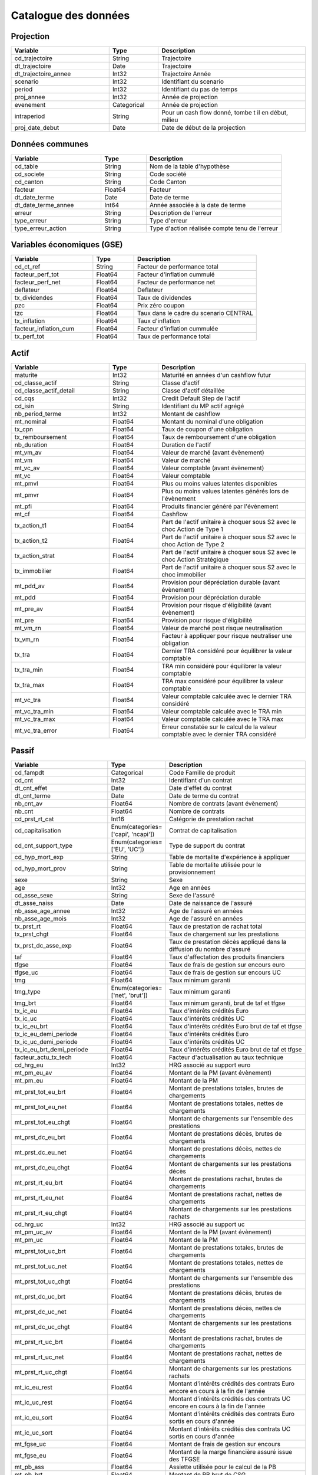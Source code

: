 Catalogue des données
=====================

Projection
----------

.. raw:: html

   <a id="cd_trajectoire"></a>

   <a id="dt_trajectoire"></a>

   <a id="dt_trajectoire_annee"></a>

   <a id="scenario"></a>

   <a id="period"></a>

   <a id="proj_annee"></a>

   <a id="evenement"></a>

   <a id="intraperiod"></a>

   <a id="proj_date_debut"></a>

.. list-table::
   :widths: 20 10 30
   :header-rows: 1
   :class: table-custom

   * - Variable
     - Type
     - Description
   * -  cd_trajectoire
     - String
     - Trajectoire

   * -  dt_trajectoire
     - Date
     - Trajectoire

   * -  dt_trajectoire_annee
     - Int32
     - Trajectoire Année

   * -  scenario
     - Int32
     - Identifiant du scenario

   * -  period
     - Int32
     - Identifiant du pas de temps

   * -  proj_annee
     - Int32
     - Année de projection

   * -  evenement
     - Categorical
     - Année de projection

   * -  intraperiod
     - String
     - Pour un cash flow donné, tombe t il en début, milieu

   * -  proj_date_debut
     - Date
     - Date de début de la projection


Données communes
----------------

.. raw:: html

   <a id="cd_table"></a>

   <a id="cd_societe"></a>

   <a id="cd_canton"></a>

   <a id="facteur"></a>

   <a id="dt_date_terme"></a>

   <a id="dt_date_terme_annee"></a>

   <a id="erreur"></a>

   <a id="type_erreur"></a>

   <a id="type_erreur_action"></a>

.. list-table::
   :widths: 20 10 30
   :header-rows: 1
   :class: table-custom

   * - Variable
     - Type
     - Description
   * -  cd_table
     - String
     - Nom de la table d'hypothèse

   * -  cd_societe
     - String
     - Code société

   * -  cd_canton
     - String
     - Code Canton

   * -  facteur
     - Float64
     - Facteur

   * -  dt_date_terme
     - Date
     - Date de terme

   * -  dt_date_terme_annee
     - Int64
     - Année associée à la date de terme

   * -  erreur
     - String
     - Description de l'erreur

   * -  type_erreur
     - String
     - Type d'erreur

   * -  type_erreur_action
     - String
     - Type d'action réalisée compte tenu de l'erreur


Variables économiques (GSE)
---------------------------

.. raw:: html

   <a id="cd_ct_ref"></a>

   <a id="facteur_perf_tot"></a>

   <a id="facteur_perf_net"></a>

   <a id="deflateur"></a>

   <a id="tx_dividendes"></a>

   <a id="pzc"></a>

   <a id="tzc"></a>

   <a id="tx_inflation"></a>

   <a id="facteur_inflation_cum"></a>

   <a id="tx_perf_tot"></a>

.. list-table::
   :widths: 20 10 30
   :header-rows: 1
   :class: table-custom

   * - Variable
     - Type
     - Description
   * -  cd_ct_ref
     - String
     - Facteur de performance total

   * -  facteur_perf_tot
     - Float64
     - Facteur d'inflation cummulé

   * -  facteur_perf_net
     - Float64
     - Facteur de performance net

   * -  deflateur
     - Float64
     - Deflateur

   * -  tx_dividendes
     - Float64
     - Taux de dividendes

   * -  pzc
     - Float64
     - Prix zéro coupon

   * -  tzc
     - Float64
     - Taux dans le cadre du scenario CENTRAL

   * -  tx_inflation
     - Float64
     - Taux d'inflation

   * -  facteur_inflation_cum
     - Float64
     - Facteur d'inflation cummulée

   * -  tx_perf_tot
     - Float64
     - Taux de performance total


Actif
-----

.. raw:: html

   <a id="maturite"></a>

   <a id="cd_classe_actif"></a>

   <a id="cd_classe_actif_detail"></a>

   <a id="cd_cqs"></a>

   <a id="cd_isin"></a>

   <a id="nb_period_terme"></a>

   <a id="mt_nominal"></a>

   <a id="tx_cpn"></a>

   <a id="tx_remboursement"></a>

   <a id="nb_duration"></a>

   <a id="mt_vm_av"></a>

   <a id="mt_vm"></a>

   <a id="mt_vc_av"></a>

   <a id="mt_vc"></a>

   <a id="mt_pmvl"></a>

   <a id="mt_pmvr"></a>

   <a id="mt_pfi"></a>

   <a id="mt_cf"></a>

   <a id="tx_action_t1"></a>

   <a id="tx_action_t2"></a>

   <a id="tx_action_strat"></a>

   <a id="tx_immobilier"></a>

   <a id="mt_pdd_av"></a>

   <a id="mt_pdd"></a>

   <a id="mt_pre_av"></a>

   <a id="mt_pre"></a>

   <a id="mt_vm_rn"></a>

   <a id="tx_vm_rn"></a>

   <a id="tx_tra"></a>

   <a id="tx_tra_min"></a>

   <a id="tx_tra_max"></a>

   <a id="mt_vc_tra"></a>

   <a id="mt_vc_tra_min"></a>

   <a id="mt_vc_tra_max"></a>

   <a id="mt_vc_tra_error"></a>

.. list-table::
   :widths: 20 10 30
   :header-rows: 1
   :class: table-custom

   * - Variable
     - Type
     - Description
   * -  maturite
     - Int32
     - Maturité en années d'un cashflow futur

   * -  cd_classe_actif
     - String
     - Classe d'actif

   * -  cd_classe_actif_detail
     - String
     - Classe d'actif détaillée

   * -  cd_cqs
     - Int32
     - Credit Default Step de l'actif

   * -  cd_isin
     - String
     - Identifiant du MP actif agrégé

   * -  nb_period_terme
     - Int32
     - Montant de cashflow

   * -  mt_nominal
     - Float64
     - Montant du nominal d'une obligation

   * -  tx_cpn
     - Float64
     - Taux de coupon d'une obligation

   * -  tx_remboursement
     - Float64
     - Taux de remboursement d'une obligation

   * -  nb_duration
     - Float64
     - Duration de l'actif

   * -  mt_vm_av
     - Float64
     - Valeur de marché (avant évènement)

   * -  mt_vm
     - Float64
     - Valeur de marché

   * -  mt_vc_av
     - Float64
     - Valeur comptable (avant évènement)

   * -  mt_vc
     - Float64
     - Valeur comptable

   * -  mt_pmvl
     - Float64
     - Plus ou moins values latentes disponibles

   * -  mt_pmvr
     - Float64
     - Plus ou moins values latentes générés lors de l'évènement

   * -  mt_pfi
     - Float64
     - Produits financier généré par l'évènement

   * -  mt_cf
     - Float64
     - Cashflow

   * -  tx_action_t1
     - Float64
     - Part de l'actif unitaire à choquer sous S2 avec le choc Action de Type 1

   * -  tx_action_t2
     - Float64
     - Part de l'actif unitaire à choquer sous S2 avec le choc Action de Type 2

   * -  tx_action_strat
     - Float64
     - Part de l'actif unitaire à choquer sous S2 avec le choc Action Stratégique

   * -  tx_immobilier
     - Float64
     - Part de l'actif unitaire à choquer sous S2 avec le choc immobilier

   * -  mt_pdd_av
     - Float64
     - Provision pour dépréciation durable (avant évènement)

   * -  mt_pdd
     - Float64
     - Provision pour dépréciation durable

   * -  mt_pre_av
     - Float64
     - Provision pour risque d'éligibilité (avant évènement)

   * -  mt_pre
     - Float64
     - Provision pour risque d'éligibilité

   * -  mt_vm_rn
     - Float64
     - Valeur de marché post risque neutralisation

   * -  tx_vm_rn
     - Float64
     - Facteur à appliquer pour risque neutraliser une obligation

   * -  tx_tra
     - Float64
     - Dernier TRA  considéré pour équilibrer la valeur comptable

   * -  tx_tra_min
     - Float64
     - TRA min considéré pour équilibrer la valeur comptable

   * -  tx_tra_max
     - Float64
     - TRA max considéré pour équilibrer la valeur comptable

   * -  mt_vc_tra
     - Float64
     - Valeur comptable calculée avec le dernier TRA considéré

   * -  mt_vc_tra_min
     - Float64
     - Valeur comptable calculée avec le TRA min

   * -  mt_vc_tra_max
     - Float64
     - Valeur comptable calculée avec le TRA max

   * -  mt_vc_tra_error
     - Float64
     - Erreur constatée sur le calcul de la valeur comptable avec le dernier TRA considéré


Passif
------

.. raw:: html

   <a id="cd_fampdt"></a>

   <a id="cd_cnt"></a>

   <a id="dt_cnt_effet"></a>

   <a id="dt_cnt_terme"></a>

   <a id="nb_cnt_av"></a>

   <a id="nb_cnt"></a>

   <a id="cd_prst_rt_cat"></a>

   <a id="cd_capitalisation"></a>

   <a id="cd_cnt_support_type"></a>

   <a id="cd_hyp_mort_exp"></a>

   <a id="cd_hyp_mort_prov"></a>

   <a id="sexe"></a>

   <a id="age"></a>

   <a id="cd_asse_sexe"></a>

   <a id="dt_asse_naiss"></a>

   <a id="nb_asse_age_annee"></a>

   <a id="nb_asse_age_mois"></a>

   <a id="tx_prst_rt"></a>

   <a id="tx_prst_chgt"></a>

   <a id="tx_prst_dc_asse_exp"></a>

   <a id="taf"></a>

   <a id="tfgse"></a>

   <a id="tfgse_uc"></a>

   <a id="tmg"></a>

   <a id="tmg_type"></a>

   <a id="tmg_brt"></a>

   <a id="tx_ic_eu"></a>

   <a id="tx_ic_uc"></a>

   <a id="tx_ic_eu_brt"></a>

   <a id="tx_ic_eu_demi_periode"></a>

   <a id="tx_ic_uc_demi_periode"></a>

   <a id="tx_ic_eu_brt_demi_periode"></a>

   <a id="facteur_actu_tx_tech"></a>

   <a id="cd_hrg_eu"></a>

   <a id="mt_pm_eu_av"></a>

   <a id="mt_pm_eu"></a>

   <a id="mt_prst_tot_eu_brt"></a>

   <a id="mt_prst_tot_eu_net"></a>

   <a id="mt_prst_tot_eu_chgt"></a>

   <a id="mt_prst_dc_eu_brt"></a>

   <a id="mt_prst_dc_eu_net"></a>

   <a id="mt_prst_dc_eu_chgt"></a>

   <a id="mt_prst_rt_eu_brt"></a>

   <a id="mt_prst_rt_eu_net"></a>

   <a id="mt_prst_rt_eu_chgt"></a>

   <a id="cd_hrg_uc"></a>

   <a id="mt_pm_uc_av"></a>

   <a id="mt_pm_uc"></a>

   <a id="mt_prst_tot_uc_brt"></a>

   <a id="mt_prst_tot_uc_net"></a>

   <a id="mt_prst_tot_uc_chgt"></a>

   <a id="mt_prst_dc_uc_brt"></a>

   <a id="mt_prst_dc_uc_net"></a>

   <a id="mt_prst_dc_uc_chgt"></a>

   <a id="mt_prst_rt_uc_brt"></a>

   <a id="mt_prst_rt_uc_net"></a>

   <a id="mt_prst_rt_uc_chgt"></a>

   <a id="mt_ic_eu_rest"></a>

   <a id="mt_ic_uc_rest"></a>

   <a id="mt_ic_eu_sort"></a>

   <a id="mt_ic_uc_sort"></a>

   <a id="mt_fgse_uc"></a>

   <a id="mt_fgse_eu"></a>

   <a id="mt_pb_ass"></a>

   <a id="mt_pb_brt"></a>

   <a id="mt_pb_brt_cg"></a>

   <a id="mt_pb_net"></a>

   <a id="mt_csg"></a>

   <a id="nb_cnt_anciennete_annee"></a>

   <a id="nb_cnt_anciennete_mois"></a>

   <a id="generation"></a>

   <a id="qx"></a>

.. list-table::
   :widths: 20 10 30
   :header-rows: 1
   :class: table-custom

   * - Variable
     - Type
     - Description
   * -  cd_fampdt
     - Categorical
     - Code Famille de produit

   * -  cd_cnt
     - Int32
     - Identifiant d'un contrat

   * -  dt_cnt_effet
     - Date
     - Date d'effet du contrat

   * -  dt_cnt_terme
     - Date
     - Date de terme du contrat

   * -  nb_cnt_av
     - Float64
     - Nombre de contrats (avant évènement)

   * -  nb_cnt
     - Float64
     - Nombre de contrats

   * -  cd_prst_rt_cat
     - Int16
     - Catégorie de prestation rachat

   * -  cd_capitalisation
     - Enum(categories=['capi', 'ncapi'])
     - Contrat de capitalisation

   * -  cd_cnt_support_type
     - Enum(categories=['EU', 'UC'])
     - Type de support du contrat

   * -  cd_hyp_mort_exp
     - String
     - Table de mortalite d'expérience à appliquer

   * -  cd_hyp_mort_prov
     - String
     - Table de mortalite utilisée pour le provisionnement

   * -  sexe
     - String
     - Sexe

   * -  age
     - Int32
     - Age en années

   * -  cd_asse_sexe
     - String
     - Sexe de l'assuré

   * -  dt_asse_naiss
     - Date
     - Date de naissance de l'assuré

   * -  nb_asse_age_annee
     - Int32
     - Age de l'assuré en années

   * -  nb_asse_age_mois
     - Int32
     - Age de l'assuré en années

   * -  tx_prst_rt
     - Float64
     - Taux de prestation de rachat total

   * -  tx_prst_chgt
     - Float64
     - Taux de chargement sur les prestations

   * -  tx_prst_dc_asse_exp
     - Float64
     - Taux de prestation décès appliqué dans la diffusion du nombre d'assuré

   * -  taf
     - Float64
     - Taux d'affectation des produits financiers

   * -  tfgse
     - Float64
     - Taux de frais de gestion sur encours euro

   * -  tfgse_uc
     - Float64
     - Taux de frais de gestion sur encours UC

   * -  tmg
     - Float64
     - Taux minimum garanti

   * -  tmg_type
     - Enum(categories=['net', 'brut'])
     - Taux minimum garanti

   * -  tmg_brt
     - Float64
     - Taux minimum garanti, brut de taf et tfgse

   * -  tx_ic_eu
     - Float64
     - Taux d'intérêts crédités Euro

   * -  tx_ic_uc
     - Float64
     - Taux d'intérêts crédités UC

   * -  tx_ic_eu_brt
     - Float64
     - Taux d'intérêts crédités Euro brut de taf et tfgse

   * -  tx_ic_eu_demi_periode
     - Float64
     - Taux d'intérêts crédités Euro

   * -  tx_ic_uc_demi_periode
     - Float64
     - Taux d'intérêts crédités UC

   * -  tx_ic_eu_brt_demi_periode
     - Float64
     - Taux d'intérêts crédités Euro brut de taf et tfgse

   * -  facteur_actu_tx_tech
     - Float64
     - Facteur d'actualisation au taux technique

   * -  cd_hrg_eu
     - Int32
     - HRG associé au support euro

   * -  mt_pm_eu_av
     - Float64
     - Montant de la PM (avant évènement)

   * -  mt_pm_eu
     - Float64
     - Montant de la PM

   * -  mt_prst_tot_eu_brt
     - Float64
     - Montant de prestations totales, brutes de chargements

   * -  mt_prst_tot_eu_net
     - Float64
     - Montant de prestations totales, nettes de chargements

   * -  mt_prst_tot_eu_chgt
     - Float64
     - Montant de chargements sur l'ensemble des prestations

   * -  mt_prst_dc_eu_brt
     - Float64
     - Montant de prestations décès, brutes de chargements

   * -  mt_prst_dc_eu_net
     - Float64
     - Montant de prestations décès, nettes de chargements

   * -  mt_prst_dc_eu_chgt
     - Float64
     - Montant de chargements sur les prestations décès

   * -  mt_prst_rt_eu_brt
     - Float64
     - Montant de prestations rachat, brutes de chargements

   * -  mt_prst_rt_eu_net
     - Float64
     - Montant de prestations rachat, nettes de chargements

   * -  mt_prst_rt_eu_chgt
     - Float64
     - Montant de chargements sur les prestations rachats

   * -  cd_hrg_uc
     - Int32
     - HRG associé au support uc

   * -  mt_pm_uc_av
     - Float64
     - Montant de la PM (avant évènement)

   * -  mt_pm_uc
     - Float64
     - Montant de la PM

   * -  mt_prst_tot_uc_brt
     - Float64
     - Montant de prestations totales, brutes de chargements

   * -  mt_prst_tot_uc_net
     - Float64
     - Montant de prestations totales, nettes de chargements

   * -  mt_prst_tot_uc_chgt
     - Float64
     - Montant de chargements sur l'ensemble des prestations

   * -  mt_prst_dc_uc_brt
     - Float64
     - Montant de prestations décès, brutes de chargements

   * -  mt_prst_dc_uc_net
     - Float64
     - Montant de prestations décès, nettes de chargements

   * -  mt_prst_dc_uc_chgt
     - Float64
     - Montant de chargements sur les prestations décès

   * -  mt_prst_rt_uc_brt
     - Float64
     - Montant de prestations rachat, brutes de chargements

   * -  mt_prst_rt_uc_net
     - Float64
     - Montant de prestations rachat, nettes de chargements

   * -  mt_prst_rt_uc_chgt
     - Float64
     - Montant de chargements sur les prestations rachats

   * -  mt_ic_eu_rest
     - Float64
     - Montant d'intérêts crédités des contrats Euro encore en cours à la fin de l'année

   * -  mt_ic_uc_rest
     - Float64
     - Montant d'intérêts crédités des contrats UC encore en cours à la fin de l'année

   * -  mt_ic_eu_sort
     - Float64
     - Montant d'intérêts crédités des contrats Euro sortis en cours d'année

   * -  mt_ic_uc_sort
     - Float64
     - Montant d'intérêts crédités des contrats UC sortis en cours d'année

   * -  mt_fgse_uc
     - Float64
     - Montant de frais de gestion sur encours

   * -  mt_fgse_eu
     - Float64
     - Montant de la marge financière assuré issue des TFGSE

   * -  mt_pb_ass
     - Float64
     - Assiette utilisée pour le calcul de la PB

   * -  mt_pb_brt
     - Float64
     - Montant de PB brut de CSG

   * -  mt_pb_brt_cg
     - Float64
     - Montant de PB brut post application des TAF et TFGSE

   * -  mt_pb_net
     - Float64
     - Montant de PB net de CSG

   * -  mt_csg
     - Float64
     - Montant de CSG

   * -  nb_cnt_anciennete_annee
     - Int32
     - Ancienneté du contrat en année

   * -  nb_cnt_anciennete_mois
     - Int32
     - Ancienneté du contrat en mois

   * -  generation
     - Int32
     - Année de naissance d'une génération donnée

   * -  qx
     - Float64
     - Taux de mortalité


Frais généraux
--------------

.. raw:: html

   <a id="tx_fgx_prst_eu"></a>

   <a id="tx_fgx_plct_eu"></a>

   <a id="tx_fgx_pm_eu"></a>

   <a id="mt_fgx_tot_eu"></a>

   <a id="mt_fgx_prst_eu"></a>

   <a id="mt_fgx_pm_eu"></a>

   <a id="mt_fgx_plct_eu"></a>

   <a id="tx_fgx_prst_uc"></a>

   <a id="tx_fgx_plct_uc"></a>

   <a id="tx_fgx_pm_uc"></a>

   <a id="mt_fgx_tot_uc"></a>

   <a id="mt_fgx_prst_uc"></a>

   <a id="mt_fgx_pm_uc"></a>

   <a id="mt_fgx_plct_uc"></a>

.. list-table::
   :widths: 20 10 30
   :header-rows: 1
   :class: table-custom

   * - Variable
     - Type
     - Description
   * -  tx_fgx_prst_eu
     - Float64
     - Taux de frais généraux sur les prestations

   * -  tx_fgx_plct_eu
     - Float64
     - Taux de frais généraux sur les placements

   * -  tx_fgx_pm_eu
     - Float64
     - Taux de frais généraux sur les PM

   * -  mt_fgx_tot_eu
     - Float64
     - Montant de frais généraux totaux

   * -  mt_fgx_prst_eu
     - Float64
     - Montant de frais généraux sur prestations

   * -  mt_fgx_pm_eu
     - Float64
     - Montant de frais généraux sur PM

   * -  mt_fgx_plct_eu
     - Float64
     - Montant de frais généraux de placement

   * -  tx_fgx_prst_uc
     - Float64
     - Taux de frais généraux sur les prestations

   * -  tx_fgx_plct_uc
     - Float64
     - Taux de frais généraux sur les placements

   * -  tx_fgx_pm_uc
     - Float64
     - Taux de frais généraux sur les PM

   * -  mt_fgx_tot_uc
     - Float64
     - Montant de frais généraux totaux

   * -  mt_fgx_prst_uc
     - Float64
     - Montant de frais généraux sur prestations

   * -  mt_fgx_pm_uc
     - Float64
     - Montant de frais généraux sur PM

   * -  mt_fgx_plct_uc
     - Float64
     - Montant de frais généraux de placement


ALM
---

.. raw:: html

   <a id="nb_ppe_generation"></a>

   <a id="nb_ppe_generation_max"></a>

   <a id="strat_alm_cas"></a>

   <a id="strat_alm_cas_priorite"></a>

   <a id="strat_alm_cas_priorite_min"></a>

   <a id="tx_pb_min_regl_solde_fin"></a>

   <a id="tx_pb_min_regl_solde_tech"></a>

   <a id="cd_methode_tx_cible"></a>

   <a id="tx_cible_fixe"></a>

   <a id="tx_is"></a>

   <a id="tx_servi_brt"></a>

   <a id="tx_servi_net"></a>

   <a id="tx_tmg"></a>

   <a id="pente_pb_brt"></a>

   <a id="pente_pfi"></a>

   <a id="mt_pb_brt_min_regl"></a>

   <a id="mt_ic_rest_cum_sum"></a>

   <a id="mt_ic_rest_canton"></a>

   <a id="mt_ppe_av"></a>

   <a id="mt_ppe"></a>

   <a id="mt_pb_ass_canton"></a>

   <a id="mt_reserve_capi_av"></a>

   <a id="mt_reserve_capi"></a>

   <a id="mt_capitaux_propres_av"></a>

   <a id="mt_capitaux_propres"></a>

   <a id="cd_methode_pfi_cle_repart"></a>

   <a id="cd_type_canton"></a>

   <a id="mt_cash_init"></a>

   <a id="mt_pfi_init"></a>

   <a id="mt_pfi_besoin_tx_cible"></a>

   <a id="mt_pb_brt_besoin_tx_cible"></a>

   <a id="mt_ppe_delta"></a>

   <a id="mt_ppe_restante"></a>

   <a id="mt_ppe_reprise"></a>

   <a id="mt_ppe_dispo"></a>

   <a id="mt_ppe_dotation"></a>

   <a id="mt_ppe_cum_sum"></a>

   <a id="tx_pfi_asse_repart_pc"></a>

   <a id="mt_pfi_asse"></a>

   <a id="mt_pfi_asse_pb"></a>

   <a id="mt_pfi_assr"></a>

   <a id="mt_res_brt"></a>

   <a id="mt_res_brt_asse"></a>

   <a id="mt_res_is"></a>

   <a id="mt_res_net"></a>

   <a id="mt_fuite_eco"></a>

   <a id="mt_fuite_vc"></a>

   <a id="mt_fuite_vc_tmp"></a>

   <a id="mt_fuite_vc_eu"></a>

   <a id="mt_fuite_vc_uc"></a>

   <a id="mt_prov"></a>

.. list-table::
   :widths: 20 10 30
   :header-rows: 1
   :class: table-custom

   * - Variable
     - Type
     - Description
   * -  nb_ppe_generation
     - Int64
     - Génération de PPE

   * -  nb_ppe_generation_max
     - Int64
     - Génération de PPE maximum

   * -  strat_alm_cas
     - String
     - Cas possibles pour la stratégie ALM (chaine de caractères)

   * -  strat_alm_cas_priorite
     - Int64
     - Priorité donnée aux cas possibles pour la stratégie ALM (entier)

   * -  strat_alm_cas_priorite_min
     - Int64
     - Priorité minimum associé aux cas possibles pour la stratégie ALM (entier)

   * -  tx_pb_min_regl_solde_fin
     - Float64
     - Taux minimum règlementaire associé au partage du résultat financier

   * -  tx_pb_min_regl_solde_tech
     - Float64
     - Taux minimum règlementaire associé au partage du résultat technique

   * -  cd_methode_tx_cible
     - String
     - Méthode associé au calcul du taux cible

   * -  tx_cible_fixe
     - Float64
     - Taux servi cible

   * -  tx_is
     - Float64
     - Taux d'impôts sur les société

   * -  tx_servi_brt
     - Float64
     - Taux servi brut

   * -  tx_servi_net
     - Float64
     - Taux servi net

   * -  tx_tmg
     - Float64
     - Taux minimum garanti

   * -  pente_pb_brt
     - Float64
     - Pente de la courbe MtPbBrt=f(txServiBrt)

   * -  pente_pfi
     - Float64
     - Pente de la courbe MtPfi=f(txServiBrt)

   * -  mt_pb_brt_min_regl
     - Float64
     - Montant de PB minimum règlementaire

   * -  mt_ic_rest_cum_sum
     - Float64
     - Montant d'intérêts crédités total

   * -  mt_ic_rest_canton
     - Float64
     - Montant d'intérêts crédités restants au niveau canton

   * -  mt_ppe_av
     - Float64
     - Montant de PPB (avant évènement)

   * -  mt_ppe
     - Float64
     - Montant de PPB

   * -  mt_pb_ass_canton
     - Float64
     - Assiette servant au calcul de la PB (au niveau canton)

   * -  mt_reserve_capi_av
     - Float64
     - Montant de réserve de capitalisation (avant évènement)

   * -  mt_reserve_capi
     - Float64
     - Montant de réserve de capitalisation

   * -  mt_capitaux_propres_av
     - Float64
     - Montant de capitaux propres (avant évènement)

   * -  mt_capitaux_propres
     - Float64
     - Montant de capitaux propres

   * -  cd_methode_pfi_cle_repart
     - String
     - Indice de Gestion

   * -  cd_type_canton
     - String
     - Indice de Gestion

   * -  mt_cash_init
     - Float64
     - Montant de cash initial

   * -  mt_pfi_init
     - Float64
     - Produits financiers initiaux disponibles en input de l'algorithme ALM

   * -  mt_pfi_besoin_tx_cible
     - Float64
     - Besoin en pfi pour servir le taux cible

   * -  mt_pb_brt_besoin_tx_cible
     - Float64
     - Besoin en pb pour servir le taux cible

   * -  mt_ppe_delta
     - Float64
     - Delta de PPB

   * -  mt_ppe_restante
     - Float64
     - Montant de PPB restante

   * -  mt_ppe_reprise
     - Float64
     - Montant de la reprise de PPB

   * -  mt_ppe_dispo
     - Float64
     - Montant de la reprise de PPB complémentaire

   * -  mt_ppe_dotation
     - Float64
     - Montant de la dotation à la PPB

   * -  mt_ppe_cum_sum
     - Float64
     - Somme des générations de PPB pour un canton donné

   * -  tx_pfi_asse_repart_pc
     - Float64
     - Part des produits financiers du canton qui a vocation à être réparti en marge financière et PB

   * -  mt_pfi_asse
     - Float64
     - Montant des produits financiers assurés

   * -  mt_pfi_asse_pb
     - Float64
     - Montant des produits financiers assurés en input du compte de PB

   * -  mt_pfi_assr
     - Float64
     - Montant de la marge financière assureur

   * -  mt_res_brt
     - Float64
     - Montant de résultat brut

   * -  mt_res_brt_asse
     - Float64
     - Montant de résultat brut issu du compte de PB

   * -  mt_res_is
     - Float64
     - Impots sur les sociétés

   * -  mt_res_net
     - Float64
     - Montant de résultat net

   * -  mt_fuite_eco
     - Float64
     - Montant de la fuite économique

   * -  mt_fuite_vc
     - Float64
     - Montant de fuite de valeur comptable

   * -  mt_fuite_vc_tmp
     - Float64
     - Montant de fuite de valeur comptable (variable temporaire)

   * -  mt_fuite_vc_eu
     - Float64
     - Montant de fuite de valeur comptable en Euro

   * -  mt_fuite_vc_uc
     - Float64
     - Montant de fuite de valeur comptable en Uc

   * -  mt_prov
     - Float64
     - Montant de provision


Stratégie d'investissement
--------------------------

.. raw:: html

   <a id="tx_alloc_cible"></a>

   <a id="tx_oblig_achat_cpn"></a>

   <a id="nb_oblig_achat_maturite"></a>

   <a id="tx_frais_plct"></a>

   <a id="mt_vm_av_canton"></a>

   <a id="mt_vm_av_cd_classe_actif"></a>

   <a id="mt_vm_av_ass_achat_vente"></a>

   <a id="mt_vm_cible_cd_classe_actif"></a>

   <a id="mt_achat_oblig"></a>

   <a id="facteur_achat_vente"></a>

.. list-table::
   :widths: 20 10 30
   :header-rows: 1
   :class: table-custom

   * - Variable
     - Type
     - Description
   * -  tx_alloc_cible
     - Float64
     - Taux d'allocation cible

   * -  tx_oblig_achat_cpn
     - Float64
     - Taux de coupon des obligations à acheter

   * -  nb_oblig_achat_maturite
     - Float64
     - Maturité des obligations à acheter

   * -  tx_frais_plct
     - Float64
     - Taux de frais de placement

   * -  mt_vm_av_canton
     - Float64
     - Valeur de marché avant stratégie d'investissement pour le canton considéré

   * -  mt_vm_av_cd_classe_actif
     - Float64
     - Valeur de marché avant stratégie d'investissement pour la classe d'actif considérée

   * -  mt_vm_av_ass_achat_vente
     - Float64
     - Assiette utilisée pour les achats ventes à réaliser

   * -  mt_vm_cible_cd_classe_actif
     - Float64
     - Valeur de marché cible

   * -  mt_achat_oblig
     - Float64
     - Montant d'obligations à acheter (output de la stratégie d'investissement)

   * -  facteur_achat_vente
     - Float64
     - Facteur d'achat vente (output de la stratégie d'investissement)


Solvabilité 2
-------------

.. raw:: html

   <a id="cd_choc_s2"></a>

   <a id="cd_choc_s2_gse"></a>

   <a id="cd_choc_s2_passif_prst"></a>

   <a id="cd_choc_s2_passif_ic_fgx"></a>

   <a id="cd_type_flux"></a>

   <a id="cd_type_prov_mv_be_nav"></a>

   <a id="tx_choc_mort"></a>

   <a id="tx_choc_expense"></a>

   <a id="tx_choc_expense_inflation"></a>

   <a id="tx_choc_mort_cat"></a>

   <a id="tx_choc_lapse"></a>

   <a id="tx_choc_lapse_mass"></a>

   <a id="cd_type_taux"></a>

   <a id="tx_choc_equity_t1"></a>

   <a id="tx_choc_equity_t2"></a>

   <a id="tx_choc_property"></a>

   <a id="tx_choc_longevity"></a>

   <a id="tx_choc_revision"></a>

   <a id="tx_choc_inval"></a>

   <a id="tx_choc_equity_strat"></a>

   <a id="tx_choc_spread_stress"></a>

   <a id="tx_choc_spread_a"></a>

   <a id="tx_choc_spread_b"></a>

   <a id="nb_duration_min"></a>

   <a id="nb_duration_max"></a>

   <a id="facteur_choc_spread_mt_vm"></a>

   <a id="mt_be_brt"></a>

   <a id="mt_be_net"></a>

   <a id="mt_be_reass"></a>

   <a id="mt_be_reass_ajst"></a>

   <a id="mt_duration_mod"></a>

.. list-table::
   :widths: 20 10 30
   :header-rows: 1
   :class: table-custom

   * - Variable
     - Type
     - Description
   * -  cd_choc_s2
     - Categorical
     - Choc Solvabilité 2

   * -  cd_choc_s2_gse
     - Categorical
     - Choc Solvabilité 2 applicable aux variables économiques

   * -  cd_choc_s2_passif_prst
     - Categorical
     - Choc Solvabilité 2 applicable aux hypothèses de prestations

   * -  cd_choc_s2_passif_ic_fgx
     - Categorical
     - Choc Solvabilité 2 applicable à la table PassifHypsIcFgx

   * -  cd_type_flux
     - Categorical
     - Type de flux

   * -  cd_type_prov_mv_be_nav
     - Categorical
     - Type de provision

   * -  tx_choc_mort
     - Float64
     - Choc Solvabilité 2 associé à la mortalité

   * -  tx_choc_expense
     - Float64
     - Choc Solvabilité 2 associé aux frais généraux

   * -  tx_choc_expense_inflation
     - Float64
     - Choc Solvabilité 2 associé à l'inflation des frais généraux

   * -  tx_choc_mort_cat
     - Float64
     - Choc Solvabilité 2 mortalité catastrophe

   * -  tx_choc_lapse
     - Float64
     - Choc Solvabilité 2 rachat

   * -  tx_choc_lapse_mass
     - Float64
     - Choc Solvabilité 2 rachat masse

   * -  cd_type_taux
     - String
     - Type de taux dans la table hypS2Chocs

   * -  tx_choc_equity_t1
     - Float64
     - Choc Solvabilité 2 action de type 1

   * -  tx_choc_equity_t2
     - Float64
     - Choc Solvabilité 2 action de type 2

   * -  tx_choc_property
     - Float64
     - Choc Solvabilité 2 immobilier

   * -  tx_choc_longevity
     - Float64
     - Choc Solvabilité 2 longévité

   * -  tx_choc_revision
     - Float64
     - Choc Solvabilité 2 révision

   * -  tx_choc_inval
     - Float64
     - Choc Solvabilité 2 invalidité

   * -  tx_choc_equity_strat
     - Float64
     - Choc Solvabilité 2 action stratégique

   * -  tx_choc_spread_stress
     - Float64
     - Choc Solvabilité 2 spread stress

   * -  tx_choc_spread_a
     - Float64
     - Choc Solvabilité 2 spread A

   * -  tx_choc_spread_b
     - Float64
     - Choc Solvabilité 2 spread B

   * -  nb_duration_min
     - Int32
     - Borne minimum de duration pour l'application du choc spread

   * -  nb_duration_max
     - Int32
     - Borne maximum de duration pour l'application du choc spread

   * -  facteur_choc_spread_mt_vm
     - Float64
     - Facteur de choc spread sur le montant de valeur de marché

   * -  mt_be_brt
     - Float64
     - Best Estimate bruts de réassurance

   * -  mt_be_net
     - Float64
     - Best Estimate net de réassurance

   * -  mt_be_reass
     - Float64
     - Best Estimate cédé

   * -  mt_be_reass_ajst
     - Float64
     - Ajustement pour défaut

   * -  mt_duration_mod
     - Float64
     - Duration modifiée


